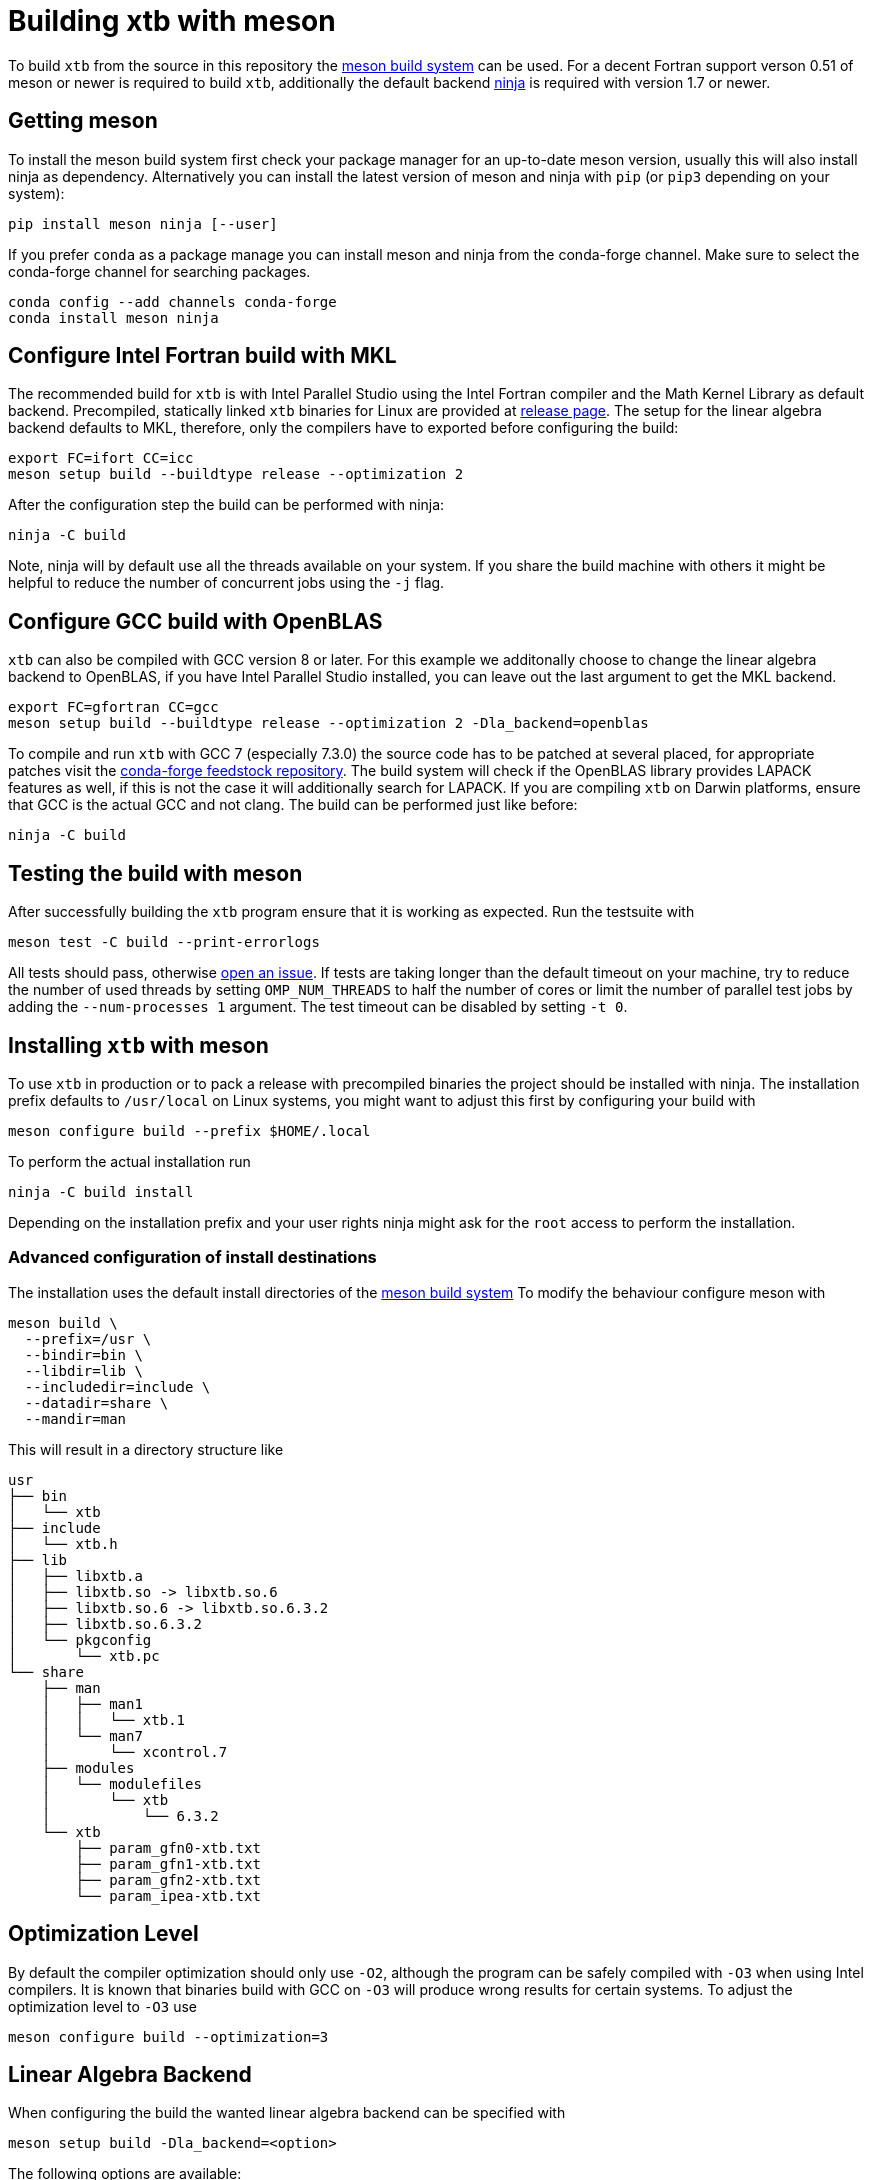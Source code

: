 = Building xtb with meson

To build `xtb` from the source in this repository the https://mesonbuild.com[meson build system] can be used.
For a decent Fortran support verson 0.51 of meson or newer is required to build `xtb`,
additionally the default backend https://ninja-build.org/[ninja] is required with version 1.7 or newer.

== Getting meson

To install the meson build system first check your package manager for an up-to-date meson version,
usually this will also install ninja as dependency.
Alternatively you can install the latest version of meson and ninja with `pip` (or `pip3` depending on your system):

[source,bash]
----
pip install meson ninja [--user]
----

If you prefer `conda` as a package manage you can install meson and ninja from the conda-forge channel.
Make sure to select the conda-forge channel for searching packages.

[source,bash]
----
conda config --add channels conda-forge
conda install meson ninja
----

== Configure Intel Fortran build with MKL

The recommended build for `xtb` is with Intel Parallel Studio using the Intel Fortran compiler and the Math Kernel Library as default backend.
Precompiled, statically linked `xtb` binaries for Linux are provided at https://github.com/grimme-lab/xtb/releases/latest[release page].
The setup for the linear algebra backend defaults to MKL, therefore, only the compilers have to exported before configuring the build:

[source,bash]
----
export FC=ifort CC=icc
meson setup build --buildtype release --optimization 2
----

After the configuration step the build can be performed with ninja:

[source,bash]
----
ninja -C build
----

Note, ninja will by default use all the threads available on your system.
If you share the build machine with others it might be helpful to reduce the number of concurrent jobs using the `-j` flag.

== Configure GCC build with OpenBLAS

`xtb` can also be compiled with GCC version 8 or later.
For this example we additonally choose to change the linear algebra backend to OpenBLAS, if you have Intel Parallel Studio installed, you can leave out the last argument to get the MKL backend.

[source,bash]
----
export FC=gfortran CC=gcc
meson setup build --buildtype release --optimization 2 -Dla_backend=openblas
----

To compile and run `xtb` with GCC 7 (especially 7.3.0) the source code has to be patched at several placed, for appropriate patches visit the https://github.com/grimme-lab/xtb-feedstock[conda-forge feedstock repository].
The build system will check if the OpenBLAS library provides LAPACK features as well, if this is not the case it will additionally search for LAPACK.
If you are compiling `xtb` on Darwin platforms, ensure that GCC is the actual GCC and not clang.
The build can be performed just like before:

[source,bash]
----
ninja -C build
----

== Testing the build with meson

After successfully building the `xtb` program ensure that it is working as expected.
Run the testsuite with

[source,bash]
----
meson test -C build --print-errorlogs
----

All tests should pass, otherwise https://github.com/grimme-lab/xtb/issues/new/choose[open an issue].
If tests are taking longer than the default timeout on your machine, try to reduce the number of used threads by setting `OMP_NUM_THREADS` to half the number of cores or limit the number of parallel test jobs by adding the `--num-processes 1` argument.
The test timeout can be disabled by setting `-t 0`.


== Installing `xtb` with meson

To use `xtb` in production or to pack a release with precompiled binaries the project should be installed with ninja.
The installation prefix defaults to `/usr/local` on Linux systems, you might want to adjust this first by configuring your build with

[source,bash]
----
meson configure build --prefix $HOME/.local
----

To perform the actual installation run

[source,bash]
----
ninja -C build install
----

Depending on the installation prefix and your user rights ninja might ask for the `root` access to perform the installation.


=== Advanced configuration of install destinations

The installation uses the default install directories of the https://mesonbuild.com/Builtin-options.html[meson build system]
To modify the behaviour configure meson with

[source,bash]
----
meson build \
  --prefix=/usr \
  --bindir=bin \
  --libdir=lib \
  --includedir=include \
  --datadir=share \
  --mandir=man
----

This will result in a directory structure like

[source]
----
usr
├── bin
│   └── xtb
├── include
│   └── xtb.h
├── lib
│   ├── libxtb.a
│   ├── libxtb.so -> libxtb.so.6
│   ├── libxtb.so.6 -> libxtb.so.6.3.2
│   ├── libxtb.so.6.3.2
│   └── pkgconfig
│       └── xtb.pc
└── share
    ├── man
    │   ├── man1
    │   │   └── xtb.1
    │   └── man7
    │       └── xcontrol.7
    ├── modules
    │   └── modulefiles
    │       └── xtb
    │           └── 6.3.2
    └── xtb
        ├── param_gfn0-xtb.txt
        ├── param_gfn1-xtb.txt
        ├── param_gfn2-xtb.txt
        └── param_ipea-xtb.txt
----


== Optimization Level

By default the compiler optimization should only use `-O2`, although the program can be safely compiled with `-O3` when using Intel compilers.
It is known that binaries build with GCC on `-O3` will produce wrong results for certain systems.
To adjust the optimization level to `-O3` use

[source,bash]
----
meson configure build --optimization=3
----


== Linear Algebra Backend

When configuring the build the wanted linear algebra backend can be specified with

[source,bash]
----
meson setup build -Dla_backend=<option>
----

The following options are available:

[cols=2*]
|===
|backend
|linked against

|mkl-static
|static MKL (default)

|mkl
|shared MKL

|mkl-rt
|MKL real time library

|openblas
|OpenBLAS and if required LAPACK

|netlib
|BLAS and LAPACK

|custom
|`-Dcustom_libraries=...`
|===

If you are using the MKL provided by conda-forge you have to link against the netlib backend


= Extending the meson build

To add new source code it should be sufficient to add the new files in the `meson.build` file in the respective source directory in the `src` tree.
New directories in the `src` tree can be included by adding them as `subdir` to the parent `meson.build` file.
To kinds of source files are distinguished, all sources for the `xtb` library are included in the `srcs` variable, while files used exclusively for the executable are stored in the `prog` list.
Source files for the testing are defined in the `TESTSUITE/meson.build` file together with their tests.
